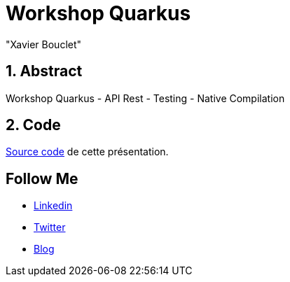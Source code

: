 = Workshop Quarkus
:showtitle:
//:page-excerpt: Excerpt goes here.
//:page-root: ../../../
:date: 2020-06-18 7:00:00 -0500
:layout: conference
//:title: Man must explore, r sand this is exploration at its greatest
:page-subtitle: "Quarkus, GraalVM"
// :page-background: /img/2023-profil-pic-conference.png
:author: "Xavier Bouclet"
:lang: fr

== 1. Abstract

Workshop Quarkus
- API Rest
- Testing
- Native Compilation

== 2. Code

https://github.com/montrealjug/quarkus-workshop[Source code] de cette présentation.

== Follow Me

- https://www.linkedin.com/in/🇨🇦-xavier-bouclet-667b0431/[Linkedin]
- https://twitter.com/XavierBOUCLET[Twitter]
- https://www.xavierbouclet.com/[Blog]


